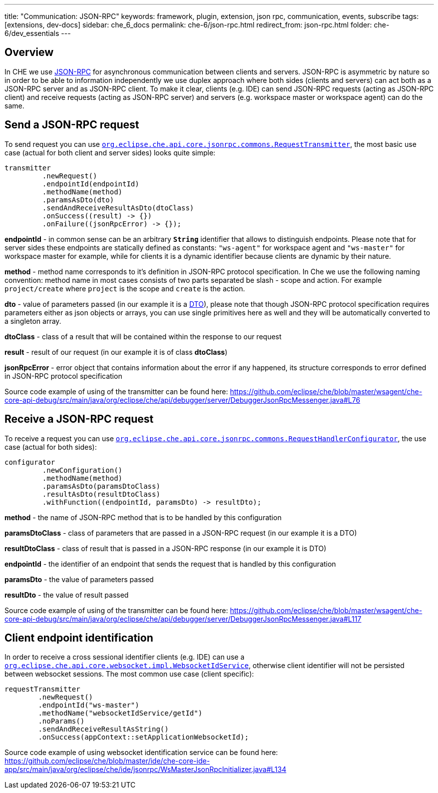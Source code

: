 ---
title: "Communication: JSON-RPC"
keywords: framework, plugin, extension, json rpc, communication, events, subscribe
tags: [extensions, dev-docs]
sidebar: che_6_docs
permalink: che-6/json-rpc.html
redirect_from: json-rpc.html
folder: che-6/dev_essentials
---


[id="overview"]
== Overview

In CHE we use http://www.jsonrpc.org/specification[JSON-RPC] for asynchronous communication between clients and servers. JSON-RPC is asymmetric by nature so in order to be able to information independently we use duplex approach where both sides (clients and servers) can act both as a JSON-RPC server and as JSON-RPC client. To make it clear, clients (e.g. IDE) can send JSON-RPC requests (acting as JSON-RPC client) and receive requests (acting as JSON-RPC server) and servers (e.g. workspace master or workspace agent) can do the same.

[id="send-a-json-rpc-request"]
== Send a JSON-RPC request

To send request you can use https://github.com/eclipse/che/blob/master/core/che-core-api-core/src/main/java/org/eclipse/che/api/core/jsonrpc/commons/RequestTransmitter.java[`org.eclipse.che.api.core.jsonrpc.commons.RequestTransmitter`], the most basic use case (actual for both client and server sides) looks quite simple:

[source,java]
----
transmitter
         .newRequest()
         .endpointId(endpointId)
         .methodName(method)
         .paramsAsDto(dto)
         .sendAndReceiveResultAsDto(dtoClass)
         .onSuccess((result) -> {})
         .onFailure((jsonRpcError) -> {});
----

*endpointId* - in common sense can be an arbitrary *`String`* identifier that allows to distinguish endpoints. Please note that for server sides these endpoints are statically defined as constants: `"ws-agent"` for workspace agent and `"ws-master"` for workspace master for example, while for clients it is a dynamic identifier because clients are dynamic by their nature.

*method* - method name corresponds to it’s definition in JSON-RPC protocol specification. In Che we use the following naming convention: method name in most cases consists of two parts separated be slash - scope and action. For example `project/create` where `project` is the scope and `create` is the action.

*dto* - value of parameters passed (in our example it is a https://en.wikipedia.org/wiki/Data_transfer_object[DTO]), please note that though JSON-RPC protocol specification requires parameters either as json objects or arrays, you can use single primitives here as well and they will be automatically converted to a singleton array.

*dtoClass* - class of a result that will be contained within the response to our request

*result* - result of our request (in our example it is of class *dtoClass*)

*jsonRpcError* - error object that contains information about the error if any happened, its structure corresponds to error defined in JSON-RPC protocol specification

Source code example of using of the transmitter can be found here: https://github.com/eclipse/che/blob/master/wsagent/che-core-api-debug/src/main/java/org/eclipse/che/api/debugger/server/DebuggerJsonRpcMessenger.java#L76

[id="receive-a-json-rpc-request"]
== Receive a JSON-RPC request

To receive a request you can use https://github.com/eclipse/che/blob/master/core/che-core-api-core/src/main/java/org/eclipse/che/api/core/jsonrpc/commons/RequestHandlerConfigurator.java[`org.eclipse.che.api.core.jsonrpc.commons.RequestHandlerConfigurator`], the use case (actual for both sides):

[source,java]
----
configurator
         .newConfiguration()
         .methodName(method)
         .paramsAsDto(paramsDtoClass)
         .resultAsDto(resultDtoClass)
         .withFunction((endpointId, paramsDto) -> resultDto);
----

*method* - the name of JSON-RPC method that is to be handled by this configuration

*paramsDtoClass* - class of parameters that are passed in a JSON-RPC request (in our example it is a DTO)

*resultDtoClass* - class of result that is passed in a JSON-RPC response (in our example it is DTO)

*endpointId* - the identifier of an endpoint that sends the request that is handled by this configuration

*paramsDto* - the value of parameters passed

*resultDto* - the value of result passed

Source code example of using of the transmitter can be found here: https://github.com/eclipse/che/blob/master/wsagent/che-core-api-debug/src/main/java/org/eclipse/che/api/debugger/server/DebuggerJsonRpcMessenger.java#L117

[id="client-endpoint-identification"]
== Client endpoint identification

In order to receive a cross sessional identifier clients (e.g. IDE) can use a https://github.com/eclipse/che/blob/master/core/che-core-api-core/src/main/java/org/eclipse/che/api/core/websocket/impl/WebsocketIdService.java[`org.eclipse.che.api.core.websocket.impl.WebsocketIdService`], otherwise client identifier will not be persisted between websocket sessions. The most common use case (client specific):

[source,java]
----
requestTransmitter
        .newRequest()
        .endpointId("ws-master")
        .methodName("websocketIdService/getId")
        .noParams()
        .sendAndReceiveResultAsString()
        .onSuccess(appContext::setApplicationWebsocketId);
----

Source code example of using websocket identification service can be found here: https://github.com/eclipse/che/blob/master/ide/che-core-ide-app/src/main/java/org/eclipse/che/ide/jsonrpc/WsMasterJsonRpcInitializer.java#L134
